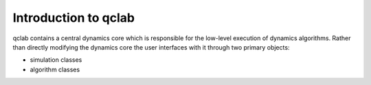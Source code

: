 Introduction to qclab
=====================

qclab contains a central dynamics core which is responsible for the low-level execution of dynamics algorithms. 
Rather than directly modifying the dynamics core the user interfaces with it through two primary objects:

* simulation classes
* algorithm classes

.. image:: images/code_structure.svg
    :alt: A diagram of the code structure
    :width: 100%
    :align: center
